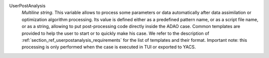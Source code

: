 .. index:: single: UserPostAnalysis
.. index:: single: UserPostAnalysis Template

UserPostAnalysis
  *Multiline string*. This variable allows to process some parameters or data
  automatically after data assimilation or optimization algorithm processing.
  Its value is defined either as a predefined pattern name, or as a script file
  name, or as a string, allowing to put post-processing code directly inside
  the ADAO case. Common templates are provided to help the user to start or to
  quickly make his case. We refer to the description of
  :ref:`section_ref_userpostanalysis_requirements` for the list of templates
  and their format. Important note: this processing is only performed when the
  case is executed in TUI or exported to YACS.

